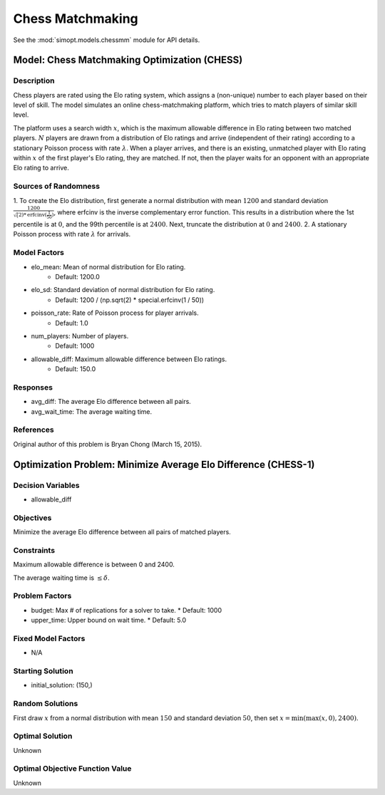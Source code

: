 Chess Matchmaking
=================

See the :mod:`simopt.models.chessmm` module for API details.

Model: Chess Matchmaking Optimization (CHESS)
---------------------------------------------

Description
^^^^^^^^^^^

Chess players are rated using the Elo rating system, which assigns a (non-unique)
number to each player based on their level of skill. The model simulates an online
chess-matchmaking platform, which tries to match players of similar skill level.

The platform uses a search width :math:`x`, which is the maximum allowable difference
in Elo rating between two matched players. :math:`N` players are drawn from a distribution
of Elo ratings and arrive (independent of their rating) according to a stationary
Poisson process with rate :math:`\lambda`. When a player arrives, and there is an existing,
unmatched player with Elo rating within :math:`x` of the first player's Elo rating, they
are matched. If not, then the player waits for an opponent with an appropriate Elo
rating to arrive.

Sources of Randomness
^^^^^^^^^^^^^^^^^^^^^

1. To create the Elo distribution, first generate a normal distribution with mean
:math:`1200` and standard deviation :math:`\frac{1200}{\sqrt(2)*\text{erfcinv}(\frac{1}{50})}`,
where erfcinv is the inverse complementary error function. This results in a distribution
where the 1st percentile is at :math:`0`, and the 99th percentile is at :math:`2400`.
Next, truncate the distribution at :math:`0` and :math:`2400`.
2. A stationary Poisson process with rate :math:`\lambda` for arrivals.

Model Factors
^^^^^^^^^^^^^

* elo_mean: Mean of normal distribution for Elo rating.
    * Default: 1200.0
* elo_sd: Standard deviation of normal distribution for Elo rating.
    * Default: 1200 / (np.sqrt(2) * special.erfcinv(1 / 50))
* poisson_rate: Rate of Poisson process for player arrivals.
    * Default: 1.0
* num_players: Number of players.
    * Default: 1000
* allowable_diff: Maximum allowable difference between Elo ratings.
    * Default: 150.0

Responses
^^^^^^^^^

* avg_diff: The average Elo difference between all pairs.
* avg_wait_time: The average waiting time.

References
^^^^^^^^^^

Original author of this problem is Bryan Chong (March 15, 2015).

Optimization Problem: Minimize Average Elo Difference (CHESS-1)
---------------------------------------------------------------

Decision Variables
^^^^^^^^^^^^^^^^^^

* allowable_diff

Objectives
^^^^^^^^^^

Minimize the average Elo difference between all pairs of matched players.

Constraints
^^^^^^^^^^^

Maximum allowable difference is between 0 and 2400.

The average waiting time is :math:`\leq \delta`.

Problem Factors
^^^^^^^^^^^^^^^

* budget: Max # of replications for a solver to take.
  * Default: 1000
* upper_time: Upper bound on wait time.
  * Default: 5.0

Fixed Model Factors
^^^^^^^^^^^^^^^^^^^

* N/A

Starting Solution
^^^^^^^^^^^^^^^^^

* initial_solution: (150,)

Random Solutions
^^^^^^^^^^^^^^^^

First draw :math:`x` from a normal distribution with mean :math:`150` and standard
deviation :math:`50`, then set :math:`x = \min(\max(x, 0), 2400)`.

Optimal Solution
^^^^^^^^^^^^^^^^

Unknown

Optimal Objective Function Value
^^^^^^^^^^^^^^^^^^^^^^^^^^^^^^^^

Unknown
